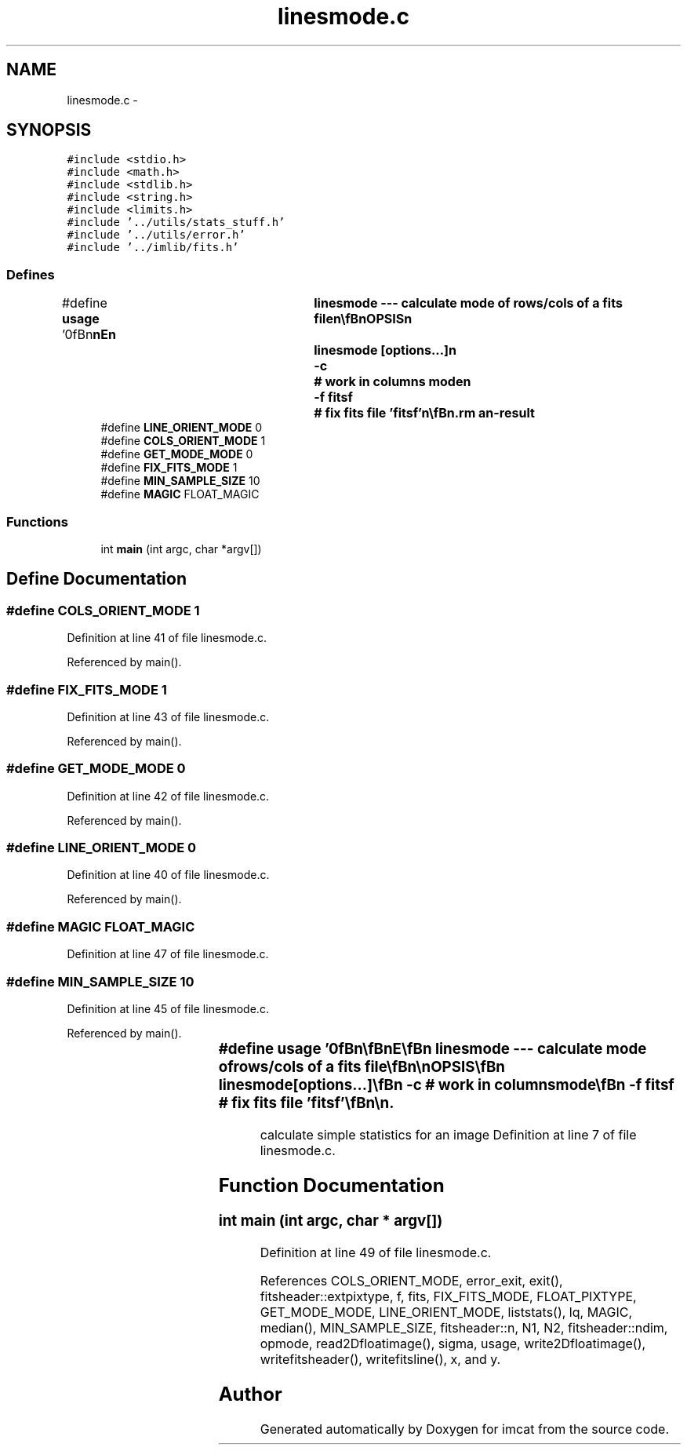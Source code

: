 .TH "linesmode.c" 3 "23 Dec 2003" "imcat" \" -*- nroff -*-
.ad l
.nh
.SH NAME
linesmode.c \- 
.SH SYNOPSIS
.br
.PP
\fC#include <stdio.h>\fP
.br
\fC#include <math.h>\fP
.br
\fC#include <stdlib.h>\fP
.br
\fC#include <string.h>\fP
.br
\fC#include <limits.h>\fP
.br
\fC#include '../utils/stats_stuff.h'\fP
.br
\fC#include '../utils/error.h'\fP
.br
\fC#include '../imlib/fits.h'\fP
.br

.SS "Defines"

.in +1c
.ti -1c
.RI "#define \fBusage\fP   '\\n\\\fBn\fP\\\fBn\fP\\NAME\\\fBn\fP\\	linesmode --- calculate \fBmode\fP of rows/cols of \fBa\fP \fBfits\fP file\\\fBn\fP\\\\\fBn\fP\\SYNOPSIS\\\fBn\fP\\	linesmode [\fBoptions\fP...]\\\fBn\fP\\		-\fBc\fP			# work in columns \fBmode\fP\\\fBn\fP\\		-f fitsf		# fix \fBfits\fP file 'fitsf'\\\fBn\fP\\\\\fBn\fP\\DESCRIPTION\\\fBn\fP\\	By default, \\'linesmode\\'  reads \fBa\fP \fBN1\fP * \fBN2\fP \fBfits\fP file from stdin,\\\fBn\fP\\	calculates the median for each row (might be useful to\\\fBn\fP\\	zap detected objects with 'makechart' first) and writes the\\\fBn\fP\\	result to stdout as \fBa\fP 1-D \fBfits\fP file.\\\fBn\fP\\	With -\fBc\fP option, we calculate the median for each column instead.\\\fBn\fP\\	With -f option we read the \fBline\fP modes (or column modes with -\fBc\fP) \fBmode\fP\\\fBn\fP\\	file from stdin, and subtract \fBmode\fP from the named \fBfits\fP\\\fBn\fP\\	file, writing the result to standard out.\\\fBn\fP\\\\\fBn\fP\\AUTHOR\\\fBn\fP\\	Nick Kaiser:  kaiser@cita.utoronto.ca\\\fBn\fP\\\\\fBn\fP\\\fBn\fP\\\fBn\fP'"
.br
.ti -1c
.RI "#define \fBLINE_ORIENT_MODE\fP   0"
.br
.ti -1c
.RI "#define \fBCOLS_ORIENT_MODE\fP   1"
.br
.ti -1c
.RI "#define \fBGET_MODE_MODE\fP   0"
.br
.ti -1c
.RI "#define \fBFIX_FITS_MODE\fP   1"
.br
.ti -1c
.RI "#define \fBMIN_SAMPLE_SIZE\fP   10"
.br
.ti -1c
.RI "#define \fBMAGIC\fP   FLOAT_MAGIC"
.br
.in -1c
.SS "Functions"

.in +1c
.ti -1c
.RI "int \fBmain\fP (int argc, char *argv[])"
.br
.in -1c
.SH "Define Documentation"
.PP 
.SS "#define COLS_ORIENT_MODE   1"
.PP
Definition at line 41 of file linesmode.c.
.PP
Referenced by main().
.SS "#define FIX_FITS_MODE   1"
.PP
Definition at line 43 of file linesmode.c.
.PP
Referenced by main().
.SS "#define GET_MODE_MODE   0"
.PP
Definition at line 42 of file linesmode.c.
.PP
Referenced by main().
.SS "#define LINE_ORIENT_MODE   0"
.PP
Definition at line 40 of file linesmode.c.
.PP
Referenced by main().
.SS "#define MAGIC   FLOAT_MAGIC"
.PP
Definition at line 47 of file linesmode.c.
.SS "#define MIN_SAMPLE_SIZE   10"
.PP
Definition at line 45 of file linesmode.c.
.PP
Referenced by main().
.SS "#define \fBusage\fP   '\\n\\\fBn\fP\\\fBn\fP\\NAME\\\fBn\fP\\	linesmode --- calculate \fBmode\fP of rows/cols of \fBa\fP \fBfits\fP file\\\fBn\fP\\\\\fBn\fP\\SYNOPSIS\\\fBn\fP\\	linesmode [\fBoptions\fP...]\\\fBn\fP\\		-\fBc\fP			# work in columns \fBmode\fP\\\fBn\fP\\		-f fitsf		# fix \fBfits\fP file 'fitsf'\\\fBn\fP\\\\\fBn\fP\\DESCRIPTION\\\fBn\fP\\	By default, \\'linesmode\\'  reads \fBa\fP \fBN1\fP * \fBN2\fP \fBfits\fP file from stdin,\\\fBn\fP\\	calculates the median for each row (might be useful to\\\fBn\fP\\	zap detected objects with 'makechart' first) and writes the\\\fBn\fP\\	result to stdout as \fBa\fP 1-D \fBfits\fP file.\\\fBn\fP\\	With -\fBc\fP option, we calculate the median for each column instead.\\\fBn\fP\\	With -f option we read the \fBline\fP modes (or column modes with -\fBc\fP) \fBmode\fP\\\fBn\fP\\	file from stdin, and subtract \fBmode\fP from the named \fBfits\fP\\\fBn\fP\\	file, writing the result to standard out.\\\fBn\fP\\\\\fBn\fP\\AUTHOR\\\fBn\fP\\	Nick Kaiser:  kaiser@cita.utoronto.ca\\\fBn\fP\\\\\fBn\fP\\\fBn\fP\\\fBn\fP'"
.PP
calculate simple statistics for an image Definition at line 7 of file linesmode.c.
.SH "Function Documentation"
.PP 
.SS "int main (int argc, char * argv[])"
.PP
Definition at line 49 of file linesmode.c.
.PP
References COLS_ORIENT_MODE, error_exit, exit(), fitsheader::extpixtype, f, fits, FIX_FITS_MODE, FLOAT_PIXTYPE, GET_MODE_MODE, LINE_ORIENT_MODE, liststats(), lq, MAGIC, median(), MIN_SAMPLE_SIZE, fitsheader::n, N1, N2, fitsheader::ndim, opmode, read2Dfloatimage(), sigma, usage, write2Dfloatimage(), writefitsheader(), writefitsline(), x, and y.
.SH "Author"
.PP 
Generated automatically by Doxygen for imcat from the source code.
